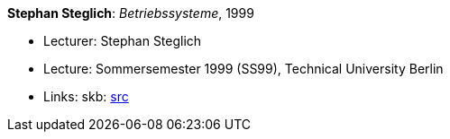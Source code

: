 *Stephan Steglich*: _Betriebssysteme_, 1999

* Lecturer: Stephan Steglich
* Lecture: Sommersemester 1999 (SS99), Technical University Berlin
* Links:
       skb: link:https://github.com/vdmeer/skb/tree/master/library/talks/lecture-notes/1990/steglich-1999-bs-tub.adoc[src]
ifdef::local[]
    ┃ link:/library/talks/lecture-notes/1990/[Folder]
endif::[]


